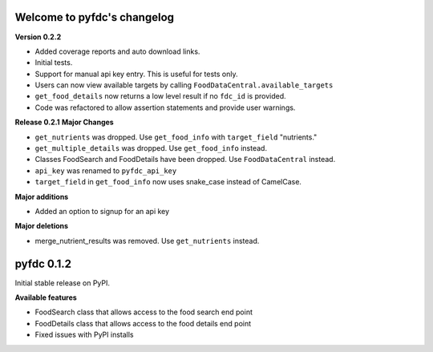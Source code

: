 
Welcome to pyfdc's changelog
============================

**Version 0.2.2**


* 
  Added coverage reports and auto download links. 

* 
  Initial tests. 

* 
  Support for manual api key entry. This is useful for tests only. 

* 
  Users can now view available targets by calling ``FoodDataCentral.available_targets``

* 
  ``get_food_details`` now returns a low level result if no ``fdc_id`` is provided.

* 
  Code was refactored to allow assertion statements and provide user warnings. 

**Release 0.2.1**
**Major Changes**


* 
  ``get_nutrients`` was dropped. Use ``get_food_info`` with ``target_field`` "nutrients."

* 
  ``get_multiple_details`` was dropped. Use ``get_food_info`` instead.

* 
  Classes FoodSearch and FoodDetails have been dropped. Use ``FoodDataCentral`` instead.

* 
  ``api_key`` was renamed to ``pyfdc_api_key``

* 
  ``target_field`` in ``get_food_info`` now uses snake_case instead of CamelCase. 

**Major additions**


* Added an option to signup for an api key

**Major deletions**


* merge_nutrient_results was removed. Use ``get_nutrients``
  instead. 

pyfdc 0.1.2
===========

Initial stable release on PyPI.

**Available features**


* FoodSearch class that allows access to the food search end point
* FoodDetails class that allows access to the food details end point
* Fixed issues with PyPI installs
